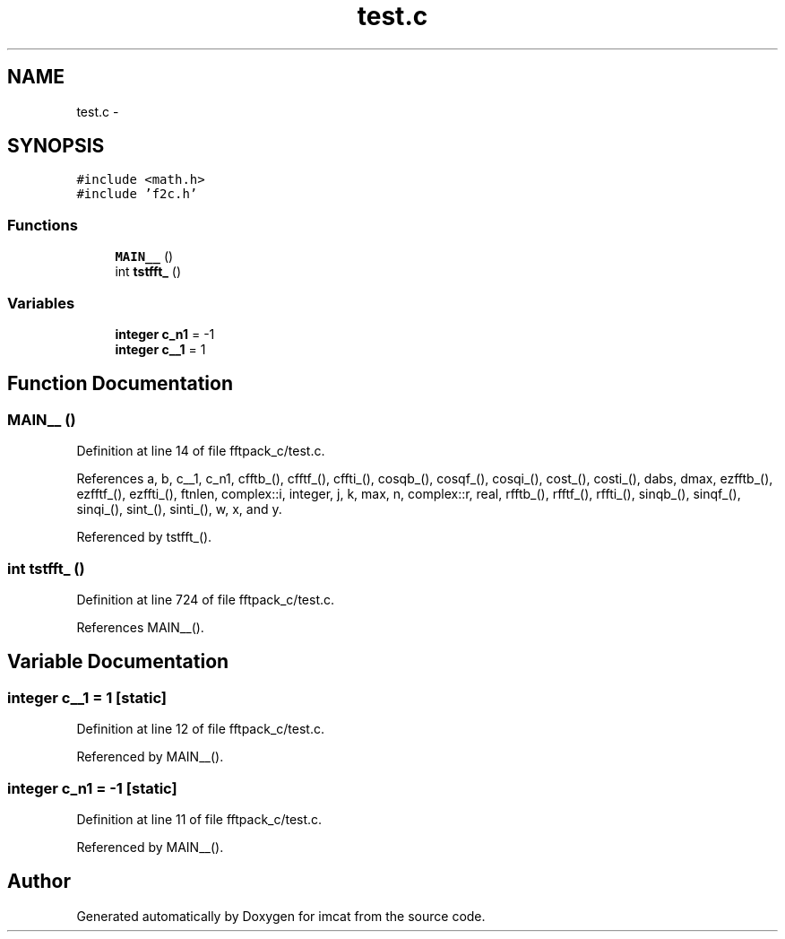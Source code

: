 .TH "test.c" 3 "23 Dec 2003" "imcat" \" -*- nroff -*-
.ad l
.nh
.SH NAME
test.c \- 
.SH SYNOPSIS
.br
.PP
\fC#include <math.h>\fP
.br
\fC#include 'f2c.h'\fP
.br

.SS "Functions"

.in +1c
.ti -1c
.RI "\fBMAIN__\fP ()"
.br
.ti -1c
.RI "int \fBtstfft_\fP ()"
.br
.in -1c
.SS "Variables"

.in +1c
.ti -1c
.RI "\fBinteger\fP \fBc_n1\fP = -1"
.br
.ti -1c
.RI "\fBinteger\fP \fBc__1\fP = 1"
.br
.in -1c
.SH "Function Documentation"
.PP 
.SS "MAIN__ ()"
.PP
Definition at line 14 of file fftpack_c/test.c.
.PP
References a, b, c__1, c_n1, cfftb_(), cfftf_(), cffti_(), cosqb_(), cosqf_(), cosqi_(), cost_(), costi_(), dabs, dmax, ezfftb_(), ezfftf_(), ezffti_(), ftnlen, complex::i, integer, j, k, max, n, complex::r, real, rfftb_(), rfftf_(), rffti_(), sinqb_(), sinqf_(), sinqi_(), sint_(), sinti_(), w, x, and y.
.PP
Referenced by tstfft_().
.SS "int tstfft_ ()"
.PP
Definition at line 724 of file fftpack_c/test.c.
.PP
References MAIN__().
.SH "Variable Documentation"
.PP 
.SS "\fBinteger\fP \fBc__1\fP = 1\fC [static]\fP"
.PP
Definition at line 12 of file fftpack_c/test.c.
.PP
Referenced by MAIN__().
.SS "\fBinteger\fP \fBc_n1\fP = -1\fC [static]\fP"
.PP
Definition at line 11 of file fftpack_c/test.c.
.PP
Referenced by MAIN__().
.SH "Author"
.PP 
Generated automatically by Doxygen for imcat from the source code.
